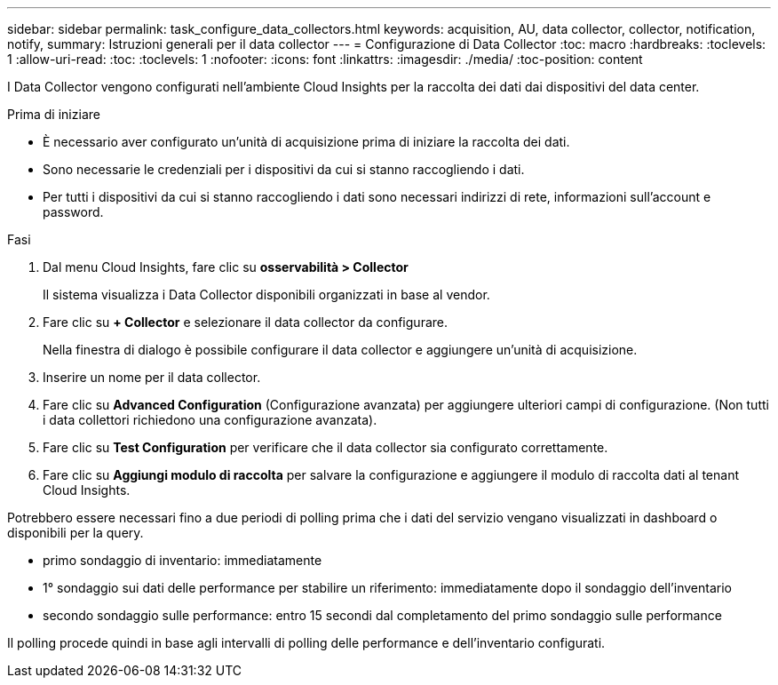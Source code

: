 ---
sidebar: sidebar 
permalink: task_configure_data_collectors.html 
keywords: acquisition, AU, data collector, collector, notification, notify, 
summary: Istruzioni generali per il data collector 
---
= Configurazione di Data Collector
:toc: macro
:hardbreaks:
:toclevels: 1
:allow-uri-read: 
:toc: 
:toclevels: 1
:nofooter: 
:icons: font
:linkattrs: 
:imagesdir: ./media/
:toc-position: content


[role="lead"]
I Data Collector vengono configurati nell'ambiente Cloud Insights per la raccolta dei dati dai dispositivi del data center.

.Prima di iniziare
* È necessario aver configurato un'unità di acquisizione prima di iniziare la raccolta dei dati.
* Sono necessarie le credenziali per i dispositivi da cui si stanno raccogliendo i dati.
* Per tutti i dispositivi da cui si stanno raccogliendo i dati sono necessari indirizzi di rete, informazioni sull'account e password.


.Fasi
. Dal menu Cloud Insights, fare clic su *osservabilità > Collector*
+
Il sistema visualizza i Data Collector disponibili organizzati in base al vendor.

. Fare clic su *+ Collector* e selezionare il data collector da configurare.
+
Nella finestra di dialogo è possibile configurare il data collector e aggiungere un'unità di acquisizione.

. Inserire un nome per il data collector.
. Fare clic su *Advanced Configuration* (Configurazione avanzata) per aggiungere ulteriori campi di configurazione. (Non tutti i data collettori richiedono una configurazione avanzata).
. Fare clic su *Test Configuration* per verificare che il data collector sia configurato correttamente.
. Fare clic su *Aggiungi modulo di raccolta* per salvare la configurazione e aggiungere il modulo di raccolta dati al tenant Cloud Insights.


Potrebbero essere necessari fino a due periodi di polling prima che i dati del servizio vengano visualizzati in dashboard o disponibili per la query.

* primo sondaggio di inventario: immediatamente
* 1° sondaggio sui dati delle performance per stabilire un riferimento: immediatamente dopo il sondaggio dell'inventario
* secondo sondaggio sulle performance: entro 15 secondi dal completamento del primo sondaggio sulle performance


Il polling procede quindi in base agli intervalli di polling delle performance e dell'inventario configurati.
